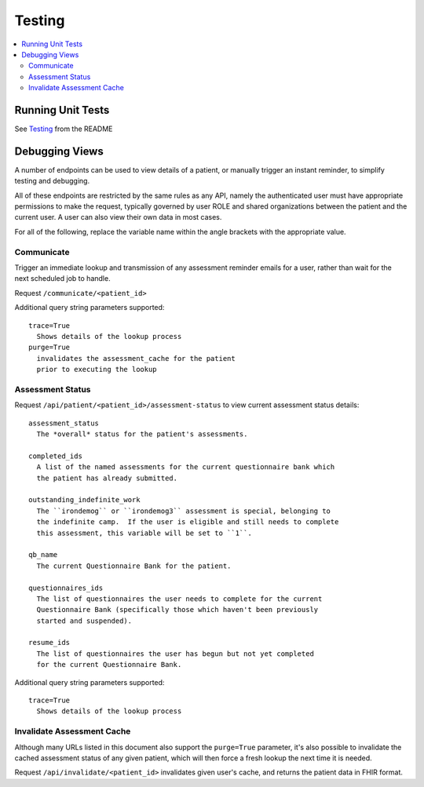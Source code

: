 Testing
*******

.. contents::
   :depth: 3
   :local:

Running Unit Tests
==================

See `Testing <readme_link.html#testing>`_ from the README


Debugging Views
===============

A number of endpoints can be used to view details of a patient, or manually
trigger an instant reminder, to simplify testing and debugging.

All of these endpoints are restricted by the same rules as any API, namely
the authenticated user must have appropriate permissions to make the request,
typically governed by user ROLE and shared organizations between the patient
and the current user.  A user can also view their own data in most cases.

For all of the following, replace the variable name within the angle brackets
with the appropriate value.

Communicate
-----------

Trigger an immediate lookup and transmission of any assessment reminder emails
for a user, rather than wait for the next scheduled job to handle.

Request ``/communicate/<patient_id>``

Additional query string parameters supported::

   trace=True
     Shows details of the lookup process
   purge=True
     invalidates the assessment_cache for the patient
     prior to executing the lookup

Assessment Status
-----------------

Request ``/api/patient/<patient_id>/assessment-status`` to view current
assessment status details::

   assessment_status
     The *overall* status for the patient's assessments.

   completed_ids
     A list of the named assessments for the current questionnaire bank which
     the patient has already submitted.

   outstanding_indefinite_work
     The ``irondemog`` or ``irondemog3`` assessment is special, belonging to
     the indefinite camp.  If the user is eligible and still needs to complete
     this assessment, this variable will be set to ``1``.

   qb_name
     The current Questionnaire Bank for the patient.

   questionnaires_ids
     The list of questionnaires the user needs to complete for the current
     Questionnaire Bank (specifically those which haven't been previously
     started and suspended).

   resume_ids
     The list of questionnaires the user has begun but not yet completed
     for the current Questionnaire Bank.

Additional query string parameters supported::

   trace=True
     Shows details of the lookup process

Invalidate Assessment Cache
---------------------------

Although many URLs listed in this document also support the ``purge=True``
parameter, it's also possible to invalidate the cached assessment status
of any given patient, which will then force a fresh lookup the next time
it is needed.

Request ``/api/invalidate/<patient_id>`` invalidates given user's cache,
and returns the patient data in FHIR format.
